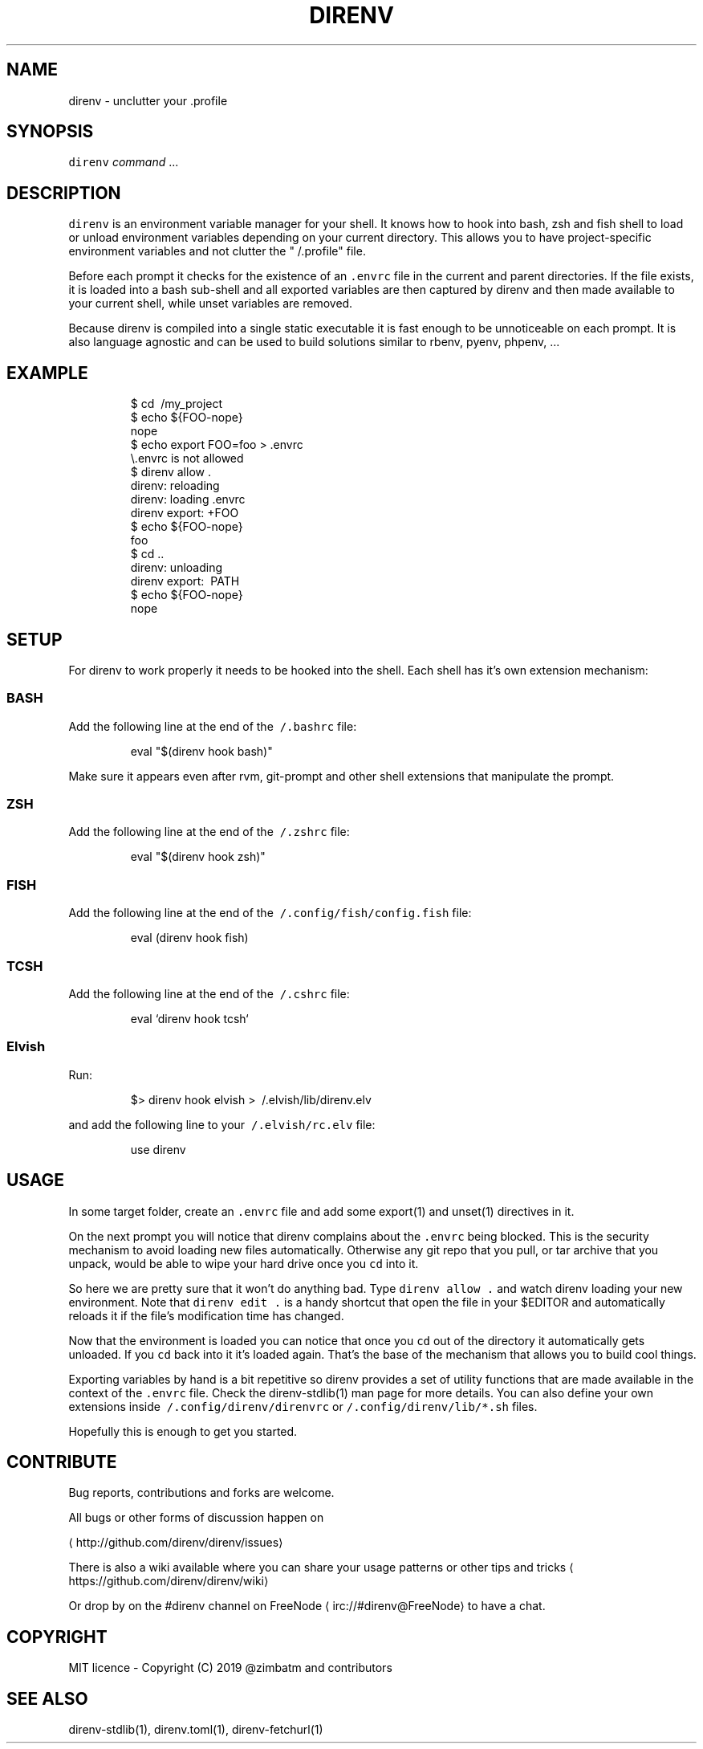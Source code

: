 .TH DIRENV 1 "2019" direnv "User Manuals"
.SH NAME
.PP
direnv \- unclutter your .profile

.SH SYNOPSIS
.PP
\fB\fCdirenv\fR \fIcommand\fP ...

.SH DESCRIPTION
.PP
\fB\fCdirenv\fR is an environment variable manager for your shell. It knows how to
hook into bash, zsh and fish shell to load or unload environment variables
depending on your current directory. This allows you to have project\-specific
environment variables and not clutter the "\~/.profile" file.

.PP
Before each prompt it checks for the existence of an \fB\fC\&.envrc\fR file in the
current and parent directories. If the file exists, it is loaded into a bash
sub\-shell and all exported variables are then captured by direnv and then made
available to your current shell, while unset variables are removed.

.PP
Because direnv is compiled into a single static executable it is fast enough
to be unnoticeable on each prompt. It is also language agnostic and can be
used to build solutions similar to rbenv, pyenv, phpenv, ...

.SH EXAMPLE
.PP
.RS

.nf
$ cd \~/my\_project
$ echo ${FOO\-nope}
nope
$ echo export FOO=foo > .envrc
\\.envrc is not allowed
$ direnv allow .
direnv: reloading
direnv: loading .envrc
direnv export: +FOO
$ echo ${FOO\-nope}
foo
$ cd ..
direnv: unloading
direnv export: \~PATH
$ echo ${FOO\-nope}
nope

.fi
.RE

.SH SETUP
.PP
For direnv to work properly it needs to be hooked into the shell. Each shell
has it's own extension mechanism:

.SS BASH
.PP
Add the following line at the end of the \fB\fC\~/.bashrc\fR file:

.PP
.RS

.nf
eval "$(direnv hook bash)"

.fi
.RE

.PP
Make sure it appears even after rvm, git\-prompt and other shell extensions
that manipulate the prompt.

.SS ZSH
.PP
Add the following line at the end of the \fB\fC\~/.zshrc\fR file:

.PP
.RS

.nf
eval "$(direnv hook zsh)"

.fi
.RE

.SS FISH
.PP
Add the following line at the end of the \fB\fC\~/.config/fish/config.fish\fR file:

.PP
.RS

.nf
eval (direnv hook fish)

.fi
.RE

.SS TCSH
.PP
Add the following line at the end of the \fB\fC\~/.cshrc\fR file:

.PP
.RS

.nf
eval `direnv hook tcsh`

.fi
.RE

.SS Elvish
.PP
Run:

.PP
.RS

.nf
$> direnv hook elvish > \~/.elvish/lib/direnv.elv

.fi
.RE

.PP
and add the following line to your \fB\fC\~/.elvish/rc.elv\fR file:

.PP
.RS

.nf
use direnv

.fi
.RE

.SH USAGE
.PP
In some target folder, create an \fB\fC\&.envrc\fR file and add some export(1)
and unset(1) directives in it.

.PP
On the next prompt you will notice that direnv complains about the \fB\fC\&.envrc\fR
being blocked. This is the security mechanism to avoid loading new files
automatically. Otherwise any git repo that you pull, or tar archive that you
unpack, would be able to wipe your hard drive once you \fB\fCcd\fR into it.

.PP
So here we are pretty sure that it won't do anything bad. Type \fB\fCdirenv allow .\fR
and watch direnv loading your new environment. Note that \fB\fCdirenv edit .\fR is a
handy shortcut that open the file in your $EDITOR and automatically reloads it
if the file's modification time has changed.

.PP
Now that the environment is loaded you can notice that once you \fB\fCcd\fR out
of the directory it automatically gets unloaded. If you \fB\fCcd\fR back into it it's
loaded again. That's the base of the mechanism that allows you to build cool
things.

.PP
Exporting variables by hand is a bit repetitive so direnv provides a set of
utility functions that are made available in the context of the \fB\fC\&.envrc\fR file.
Check the direnv\-stdlib(1) man page for more details. You can also define your
own extensions inside \fB\fC\~/.config/direnv/direnvrc\fR or
\fB\fC\~/.config/direnv/lib/*.sh\fR files.

.PP
Hopefully this is enough to get you started.

.SH CONTRIBUTE
.PP
Bug reports, contributions and forks are welcome.

.PP
All bugs or other forms of discussion happen on

\[la]http://github.com/direnv/direnv/issues\[ra]

.PP
There is also a wiki available where you can share your usage patterns or
other tips and tricks 
\[la]https://github.com/direnv/direnv/wiki\[ra]

.PP
Or drop by on the #direnv channel on FreeNode
\[la]irc://#direnv@FreeNode\[ra] to
have a chat.

.SH COPYRIGHT
.PP
MIT licence \- Copyright (C) 2019 @zimbatm and contributors

.SH SEE ALSO
.PP
direnv\-stdlib(1), direnv.toml(1), direnv\-fetchurl(1)

